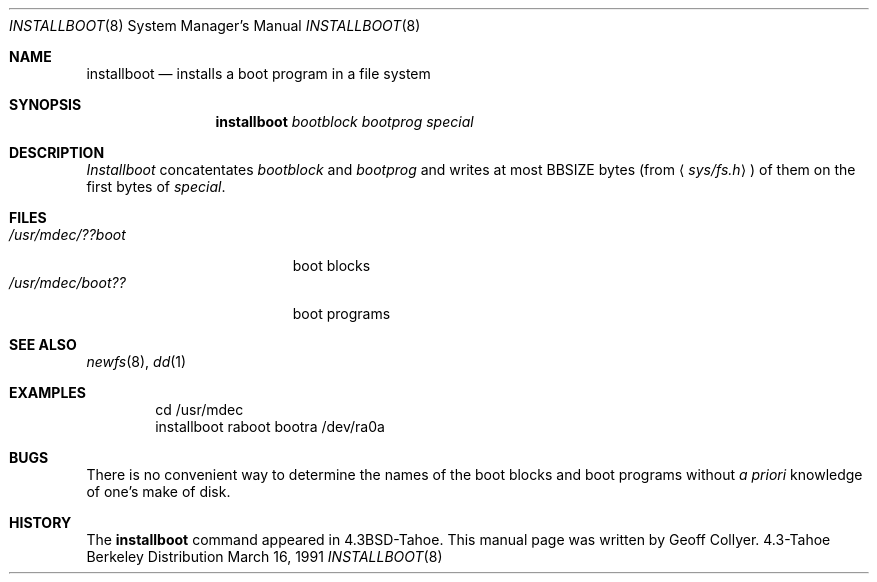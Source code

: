.\" Copyright (c) 1986, 1991 Regents of the University of California.
.\" All rights reserved.
.\"
.\" Redistribution and use in source and binary forms, with or without
.\" modification, are permitted provided that the following conditions
.\" are met:
.\" 1. Redistributions of source code must retain the above copyright
.\"    notice, this list of conditions and the following disclaimer.
.\" 2. Redistributions in binary form must reproduce the above copyright
.\"    notice, this list of conditions and the following disclaimer in the
.\"    documentation and/or other materials provided with the distribution.
.\" 3. All advertising materials mentioning features or use of this software
.\"    must display the following acknowledgement:
.\"	This product includes software developed by the University of
.\"	California, Berkeley and its contributors.
.\" 4. Neither the name of the University nor the names of its contributors
.\"    may be used to endorse or promote products derived from this software
.\"    without specific prior written permission.
.\"
.\" THIS SOFTWARE IS PROVIDED BY THE REGENTS AND CONTRIBUTORS ``AS IS'' AND
.\" ANY EXPRESS OR IMPLIED WARRANTIES, INCLUDING, BUT NOT LIMITED TO, THE
.\" IMPLIED WARRANTIES OF MERCHANTABILITY AND FITNESS FOR A PARTICULAR PURPOSE
.\" ARE DISCLAIMED.  IN NO EVENT SHALL THE REGENTS OR CONTRIBUTORS BE LIABLE
.\" FOR ANY DIRECT, INDIRECT, INCIDENTAL, SPECIAL, EXEMPLARY, OR CONSEQUENTIAL
.\" DAMAGES (INCLUDING, BUT NOT LIMITED TO, PROCUREMENT OF SUBSTITUTE GOODS
.\" OR SERVICES; LOSS OF USE, DATA, OR PROFITS; OR BUSINESS INTERRUPTION)
.\" HOWEVER CAUSED AND ON ANY THEORY OF LIABILITY, WHETHER IN CONTRACT, STRICT
.\" LIABILITY, OR TORT (INCLUDING NEGLIGENCE OR OTHERWISE) ARISING IN ANY WAY
.\" OUT OF THE USE OF THIS SOFTWARE, EVEN IF ADVISED OF THE POSSIBILITY OF
.\" SUCH DAMAGE.
.\"
.\"     @(#)installboot.8	7.2 (Berkeley) 3/16/91
.\"
.Dd March 16, 1991
.Dt INSTALLBOOT 8
.Os BSD 4.3t
.Sh NAME
.Nm installboot
.Nd installs a boot program in a file system
.Sh SYNOPSIS
.Nm installboot
.Ar bootblock bootprog special
.Sh DESCRIPTION
.Xr Installboot
concatentates
.Ar bootblock
and
.Ar bootprog
and writes at most
.Dv BBSIZE
bytes (from
.Aq Pa sys/fs.h )
of them on the first bytes of
.Ar special .
.Sh FILES
.Bl -tag -width /usr/mdec/bootxxx -compact
.It Pa /usr/mdec/??boot
boot blocks
.It Pa /usr/mdec/boot??
boot programs
.El
.Sh SEE ALSO
.Xr newfs 8 ,
.Xr dd 1
.Sh EXAMPLES
.Bd -literal -offset indent -compact
cd /usr/mdec
installboot raboot bootra /dev/ra0a
.Ed
.Sh BUGS
There is no convenient way to determine the names of the boot blocks
and boot programs without
.Em a priori
knowledge of one's make of disk.
.Sh HISTORY
The
.Nm
command appeared in
.Bx 4.3 tahoe .
This manual page was written by Geoff Collyer.
